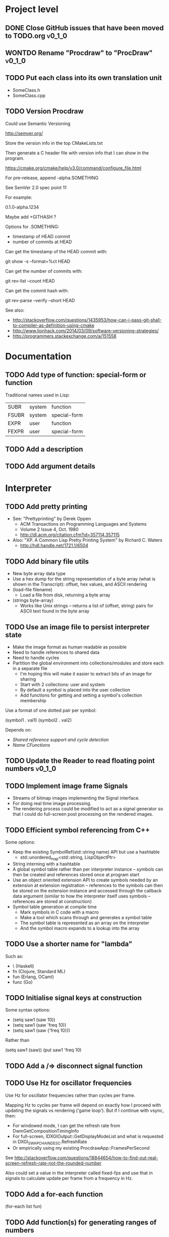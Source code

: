 #+TODO: TODO INPROGRESS | DONE WONTDO
#+TAGS: { v0_1_0 v0_2_0 }
#+STARTUP: content

* Project level
** DONE Close GitHub issues that have been moved to TODO.org         :v0_1_0:
** WONTDO Rename "Procdraw" to "ProcDraw"                            :v0_1_0:
** TODO Put each class into its own translation unit

   - SomeClass.h
   - SomeClass.cpp

** TODO Version Procdraw

   Could use Semantic Versioning

   http://semver.org/

   Store the version info in the top CMakeLists.txt

   Then generate a C header file with version info that I can show in
   the program.

   https://cmake.org/cmake/help/v3.0/command/configure_file.html

   For pre-release, append -alpha.SOMETHING

   See SemVer 2.0 spec point 11

   For example:

   0.1.0-alpha.1234

   Maybe add +GITHASH ?

   Options for .SOMETHING:

   - timestamp of HEAD commit
   - number of commits at HEAD

   Can get the timestamp of the HEAD commit with:

   git show -s --format=%ct HEAD

   Can get the number of commits with:

   git rev-list --count HEAD

   Can get the commit hash with:

   git rev-parse --verify --short HEAD

   See also:

   - http://stackoverflow.com/questions/1435953/how-can-i-pass-git-sha1-to-compiler-as-definition-using-cmake
   - http://www.lionhack.com/2014/03/09/software-versioning-strategies/
   - http://programmers.stackexchange.com/a/151558

* Documentation
** TODO Add type of function: special-form or function

   Traditional names used in Lisp:

   | SUBR  | system | function     |
   | FSUBR | system | special-form |
   | EXPR  | user   | function     |
   | FEXPR | user   | special-form |

** TODO Add a description
** TODO Add argument details
* Interpreter
** TODO Add pretty printing

   - See: "Prettyprinting" by Derek Oppen
     - ACM Transactions on Programming Languages and Systems
     - Volume 2 Issue 4, Oct. 1980
     - http://dl.acm.org/citation.cfm?id=357114.357115
   - Also: "XP. A Common Lisp Pretty Printing System" by Richard C. Waters
     - http://hdl.handle.net/1721.1/6504

** TODO Add binary file utils

   - New byte array data type
   - Use a hex dump for the string representation of a byte array (what
     is shown in the Transcript): offset, hex values, and ASCII
     rendering
   - (load-file filename)
     - Load a file from disk, returning a byte array
   - (strings byte-array)
     - Works like Unix strings -- returns a list of (offset, string)
       pairs for ASCII text found in the byte array

** TODO Use an image file to persist interpreter state

   - Make the image format as human readable as possible
   - Need to handle references to shared data
   - Need to handle cycles
   - Partition the global environment into collections/modules and
     store each in a separate file
     - I'm hoping this will make it easier to extract bits of an image
       for sharing
     - Start with 2 collections: user and system
     - By default a symbol is placed into the user collection
     - Add functions for getting and setting a symbol's collection
       membership

   Use a format of one dotted pair per symbol:

   (symbol1 . val1)
   (symbol2 . val2)

   Depends on:

   - [[Shared reference support and cycle detection]]
   - [[Name CFunctions]]

** TODO Update the Reader to read floating point numbers             :v0_1_0:
** TODO Implement image frame Signals

   - Streams of bitmap images implementing the Signal interface.
   - For doing real time image processing.
   - The rendering process could be modified to act as a signal
     generator so that I could do full-screen post processing on the
     rendered images.

** TODO Efficient symbol referencing from C++

   Some options:

   - Keep the existing SymbolRef(std::string name) API but use a
     hashtable
     - std::unordered_map<std::string, LispObjectPtr>
   - String interning with a hashtable
   - A global symbol table rather than per interpreter instance --
     symbols can then be created and references stored once at program
     start
   - Use an object oriented extension API to create symbols needed by
     an extension at extension registration -- references to the
     symbols can then be stored on the extension instance and accessed
     through the callback data argument (similar to how the interpreter
     itself uses symbols -- references are stored at construction)
   - Symbol table generation at compile time
     - Mark symbols in C code with a macro
     - Make a tool which scans through and generates a symbol table
     - The symbol table is represented as an array on the interpreter
     - And the symbol macro expands to a lookup into the array

** TODO Use a shorter name for "lambda"

   Such as:

   - \ (Haskell)
   - fn (Clojure, Standard ML)
   - fun (Erlang, OCaml)
   - func (Go)

** TODO Initialise signal keys at construction

   Some syntax options:

   - (setq saw1 (saw 10))
   - (setq saw1 (saw 'freq 10))
   - (setq saw1 (saw {'freq 10}))

   Rather than

   (setq saw1 (saw))
   (put saw1 'freq 10)

** TODO Add a /=> disconnect signal function
** TODO Use Hz for oscillator frequencies

   Use Hz for oscillator frequencies rather than cycles per frame.

   Mapping Hz to cycles per frame will depend on exactly how I proceed
   with updating the signals vs rendering ('game loop'). But if I
   continue with vsync, then:

   - For windowed mode, I can get the refresh rate from DwmGetCompositionTimingInfo
   - For full-screen, IDXGIOutput::GetDisplayModeList and what is requested in DXGI_SWAP_CHAIN_DESC.RefreshRate
   - Or empirically using my existing ProcdrawApp::FramesPerSecond

   See http://stackoverflow.com/questions/18844654/how-to-find-out-real-screen-refresh-rate-not-the-rounded-number

   Also could set a value in the interpreter called fixed-fps and use
   that in signals to calculate update per frame from a frequency in
   Hz.

** TODO Add a for-each function

   (for-each list fun)

** TODO Add function(s) for generating ranges of numbers

   Either functions that return actual list data structures or that
   return iterators/generators that build values lazily.

   Like:

   - APL iota
   - Python 2 [[https://docs.python.org/2/library/functions.html#range][range]]
   - Python 3 [[https://docs.python.org/3/library/stdtypes.html#typesseq-range][Ranges]]
   - vvvv spreads
     - http://vvvv.org/documentation/spread-nodes
     - http://vvvv.org/documentation/linearspread-%28spreads%29

** TODO Add a mechanism for iterating over a cartesian product

   Either with a list comprehension or by building a list of all
   combinations.

   See:

   - https://docs.python.org/2/library/itertools.html#itertools.product
   - http://vvvv.org/documentation/cross-%282d%29
   - http://vvvv.org/documentation/cross-%283d%29

** TODO Add a list-length function

   See http://www.lispworks.com/documentation/HyperSpec/Body/f_list_l.htm#list-length

** TODO Add an equal function

   Which recurses into conses, comparing their components.

   See http://www.lispworks.com/documentation/HyperSpec/Body/f_equal.htm#equal

** TODO Create an extensions API
   <<Extensions API>>

   And minimise the runtime, with as much as possible structured as
   extensions.

   I have:

   - RegisterProcdrawAppFunctions() in procdraw_app_lisp.h
   - RegisterSignals() in signals.h

   Create a standard structure for expressing extensions. Maybe an
   object with a Register() function. Or an Exports() function.

   With the addition of the void *data parameter to
   LispInterpreter::SetGlobalCFunction(), I should be able to bind
   directly to the GLRenderer instance, rather than going through
   ProcdrawApp.

   First step could be to keep the use of a C function but standardise
   on a naming convention of Register<Extension name>:

   - RegisterSignals
   - RegisterGLRenderer
   - RegisterUtil

   Cleanup:

   - Remove procdraw_app_lisp.* (becomes part of GLRenderer)
   - Remove lisp_functions.*
     - The functions that are part of LispInterpreter are bound in
       LispInterpreter
     - The functions that are not part of LispInterpreter have
       Register function(s) added beside the code they bind
   - Extensions/*_ext.cc and extensions/*_ext.h

   Rename util.h to math.h and util.cc to math.cc.

   A possible object-based API:

   class Extension {
   public:
       virtual void Register(LispInterpreter &L) = 0;
       virtual ~Extension() { }
   };

   And:

   LispInterpreter::Extend(Extension &ext)
   {
       ext.Register(this);
   }

** TODO Add shared reference support and cycle detection to data structure printing and reading
   <<Shared reference support and cycle detection>>

** TODO Name CFunctions
   <<Name CFunctions>>

   When I am further with my serialization and implementation of
   image-based storage, I will need some way to name CFunctions.

   Right now, if I implement table printing, I would get something
   like this for a signal:

   { step <CFunction> }

   But which CFunction?

   Sketch of an initial idea:

   1. A hash table storing mapping from string name to function
      pointer
   2. Functions must be registered in this hash table
   3. The CFunction object includes the name in addition to the
      function pointer
   4. SetGlobalCFunction takes a name (which is looked up in table 1)
      rather than a function pointer directly
   5. When we print a CFunction we get <CFunction:NAME> or such
   6. When we read <CFunction:NAME>, we look up the table 1

   MakeCFunction would also take a name rather than a function
   pointer.

** TODO Add hex literals to the reader syntax
** TODO Add signalp

   I have a C function Signalp but it isn't yet accessible from Lisp.

** TODO Add logical operators: and, or, not

   - not [DONE]
   - and
   - or

** TODO Remove the Boolean and Null types

   And use the traditional Lisp treatment of boolean values:

   - nil is false
   - everything else is true
   - nil and t are Symbols and are self evaluating

   The not function then becomes an alias of null as they have the same
   behaviour.

   See also: [[Is Constant]]

** TODO Add an 'is constant' flag to Symbols
   <<Is constant>>

   Add an 'is constant' flag to Symbols. That determines if it's
   possible to change their value.

   Set on

   - pi
   - nil
   - t

** TODO Add a phase offset to my oscillator signals
** TODO Minimise the size of the Lisp machine core

   Minimise the size of the Procdraw Lisp machine core

   - Minimise the number of types
   - Minimise the number of functions

   I'm thinking in terms of scope something like a bytecoded virtual
   machine: data types, logic, arithmetic, lambdas, and eval.

   Move non-core functions (including read and print) to separate
   source file(s).

   See also: [[Extensions API]].

** TODO Add a lisp binding for list

   The interpreter has a list function but it is not accessible from Lisp.

** TODO Add sigmap and sigmap2 functions

   - (sigmap f signal)
   - (sigmap2 f signal1 signal2)

   Returns a new signal that applies the provided function f to the
   signal input(s).

   Can then remove the optional mapfun parameter from =>.

** TODO Add support for constant sources to =>

   If the source of a => is a signal (signalp), put a connection.
   Otherwise, set the value with put-slot and remove any existing
   connection.

** DONE Add a toggle signal type

   Inputs:

   - Event signal
   - Signal A (default to constant 0)
   - Signal B (default to constant 1)

   The value of the toggle signal is either A or B and toggles between
   them each time the input event signal is true.

   Example usage: stopping and starting an oscillation

   (=> (sigmap2 * (toggle key-space) midic-1-1) saw1 'freq)

** TODO Add a counter signal type

   Inputs:

   - incr event signal
   - decr event signal
   - min (default to 0)
   - max (default to 1)
   - incr-amount (default to 1/8)
   - wrap boolean defaults to false

   Signal value:

   - A number >= min and <= max
   - If incr, val += incr-amount
   - If decr, val -= incr-amount
   - If wrap is true, the value wraps, otherwise, it stops at the limits

** TODO Connect to non-signals

   For example, it would be nice to be able to do something like:

   (<- console-font-size [$midic-1-1])

** TODO JSON parser and serializer
** TODO Add some form of sequencing and/or pattern generation mechanism

   Some ideas:

   - A step sequencer
   - A sound tracker like sequencer
   - Algorithmic pattern generation

** TODO Add fexprs
* Utils
** TODO Change Hsv2Rgb to use turns for Hue rather than degrees
* Graphics
** FtTextRenderer
*** DONE Calculate the baseline position from font metrics           :v0_1_0:
*** DONE Ensure that the texture dimensions are powers of 2          :v0_1_0:
*** DONE Split FtTextRenderer::Text into separate layout and draw
    <<Text layout function>>

    Then I can cache layouts for text -- very little text will change
    every frame

*** DONE Extract font metrics to a new type TextureFontMetrics       :v0_1_0:
*** DONE Move FtTextRenderer::LayoutText to font_utils and unit test :v0_1_0:
*** TODO Set text color programmatically

    Right now it is specified directly in the shader source

** TODO Add specular lighting

   Use the Phong reflection model or the Blinn–Phong reflection model.

** TODO Add camera positioning functions

   - (camera x y z)
   - (look-at x y z)
   - (camera-up x y z)

** TODO Add point light source lighting
** TODO Add a world matrix stack

   To save and backtrack to world matrix states.

** TODO Relative cursor 3D graphics

   Turtle-like graphics for 3D.

   - (left angle)
   - (right angle)
   - (up angle)
   - (down angle)
   - (roll angle)
   - (forward distance)

   Object placement (such as drawing a cube) is then made at the cursor
   position.

   See: https://en.wikipedia.org/wiki/Aircraft_principal_axes

** TODO Try out some simple drawing persistence

   Such as keeping a history of what was drawn and then redrawing it
   for some number of frames.

** TODO Add a function to draw a sphere

   - UV sphere
   - and/or Icosphere

   http://blender.stackexchange.com/questions/72/what-is-the-difference-between-a-uv-sphere-and-an-icosphere

** TODO Add a function to draw a superegg

   https://en.wikipedia.org/wiki/Superegg

** TODO Add a function to draw a point
** TODO Support resizing of the Procdraw window
** TODO Add a material color stack

   And use when drawing the console, so that we don't clobber the
   color.

** TODO Add a function to draw the Utah Teapot

   Use the original data set and tessellate it myself.

   - https://en.wikipedia.org/wiki/Utah_teapot
   - http://www.sjbaker.org/wiki/index.php?title=The_History_of_The_Teapot
   - http://www.sjbaker.org/teapot/teaset.tgz

** TODO Have a look at raymarching and sphere tracing with distance functions for geometry

   - https://youtu.be/s8nFqwOho-s
   - http://mercury.sexy/hg_sdf/
   - http://computergraphics.stackexchange.com/questions/161/what-is-ray-marching-is-sphere-tracing-the-same-thing
   - "Sphere tracing: a geometric method for the antialiased ray tracing of implicit surfaces" by John C. Hart
     - The Visual Computer 12(10) 1996, pp 527-545
     - http://graphics.cs.illinois.edu/papers/zeno

* Procedural generation
** TODO Make L-systems available from Lisp and a mechanism for drawing
** TODO Draw a Menger Sponge

   https://en.wikipedia.org/wiki/Menger_sponge

** TODO Implement Noise functions
* Hardware integration
** TODO Add Xbox 360 controller input
** TODO Add Wacom tablet input

   Either interface directly with the device or via OSC.

   - http://www.wacomeng.com/windows/docs/WacomWindevFAQ.html
   - [[http://opensoundcontrol.org/topic/61][An OSC Address Subspace for Wacom Tablet Data]]
   - http://opensoundcontrol.org/publication/ten-years-tablet-musical-interfaces-cnmat

** TODO Serial connection to Arduino

   Some references for information on Arduino serial buffering and
   latency:

   - https://projectgus.com/2011/10/notes-on-ftdi-latency-with-arduino/
   - http://forum.arduino.cc/index.php?topic=96.0
   - http://superuser.com/questions/411616/how-to-enable-and-set-event-characters-for-ftdi-drivers

   Some data format options:

   - Stream of dotted pair s-expressions
     - (name . val)
   - https://github.com/bakercp/PacketSerial
   - https://en.wikipedia.org/wiki/Consistent_Overhead_Byte_Stuffing

** TODO Arduino 101 Intel Curie 6-axis accelerometer and gyroscope

   - https://www.arduino.cc/en/Main/ArduinoBoard101
   - http://www.intel.com/content/www/us/en/do-it-yourself/arduino-101.html

** TODO Take a look at the Adafruit BNO055 board

   https://www.adafruit.com/products/2472

** TODO Add Fadecandy integration

   https://github.com/scanlime/fadecandy

* Procdraw
** TODO Procdraw client/server

   Interact with a running procdraw from another process using a Unix
   domain socket -- make a file in /tmp (private to the user).

   Add command line options to talk to the running procdraw, such as:

   - procdraw eval EXPRESSION
   - procdraw set IDENTIFIER EXPRESSION
   - procdraw get IDENTIFIER

** TODO Internationalize procdraw using GNU gettext
** TODO Add a function to load code from a file                      :v0_1_0:

   (source filename)

** TODO Use tick count for signal updating

   Change the mechanism used to determine if a signal needs to be
   updated for this frame.

   Rather than a set of updated signals that must be cleared, store a
   tick or frame count. Each signal keeps the value for when it was
   last updated. At the end of each frame, the tick count value is
   incremented.

   frame_counter.h

** TODO Implement a basic console and REPL                           :v0_1_0:
*** TODO Move cursor drawing into GlRenderer::Text
*** DONE Replace CursorForward(n) and CursorBackward(n)

    Replace CursorForward(n) and CursorBackward(n) with:

    - ForwardChar()
    - BackwardChar()

*** DONE Add console content lines

    I currently have only a single line, where the cursor is

*** TODO Wrap lines longer than the console width

    Probably want to do this with [[Text layout function]]

*** TODO Scroll the console when we reach the bottom
*** TODO Provide scrollback to view lines that have scrolled off the top
** TODO Implement an editor
** TODO Implement autocomplete for symbols
** TODO Implement matching parens highlighting
** TODO Add in-program help

   Read in the Documentation XML

** TODO Add a watch function

   (watch expr)

   such as:

   (watch '(frames-per-second))

   Evaluates the expression on a regular basis (every frame?
   configurable?) and displays the result on screen. Maybe in the top
   right, with multiple watch expressions stacked vertically.

** TODO Implement a tiling window manager

   To manage REPL and editors

* Tests
** TODO Use propositions for test names

   As if prefixed by "test that..." or "check that...".

*** TODO interpreter_tests/test_lisp_interpreter.cpp
*** DONE interpreter_tests/test_lisp_printer.cpp
*** TODO interpreter_tests/test_lisp_reader.cpp
*** TODO interpreter_tests/test_signals.cpp
*** TODO utils_tests/test_color.cpp
*** TODO utils_tests/test_font_utils.cpp
*** TODO utils_tests/test_line_buffer.cpp
*** TODO utils_tests/test_lsystem.cpp
*** TODO utils_tests/test_utils.cpp

